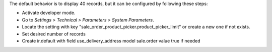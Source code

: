 The default behavior is to display 40 records, but it can be configured by following
these steps:

* Activate developer mode.
* Go to *Settings > Technical > Parameters > System Parameters*.
* Locate the setting with key
  "sale_order_product_picker.product_picker_limit"
  or create a new one if not exists.
* Set desired number of records
* Create ir.default with field use_delivery_address model sale.order value true if needed
